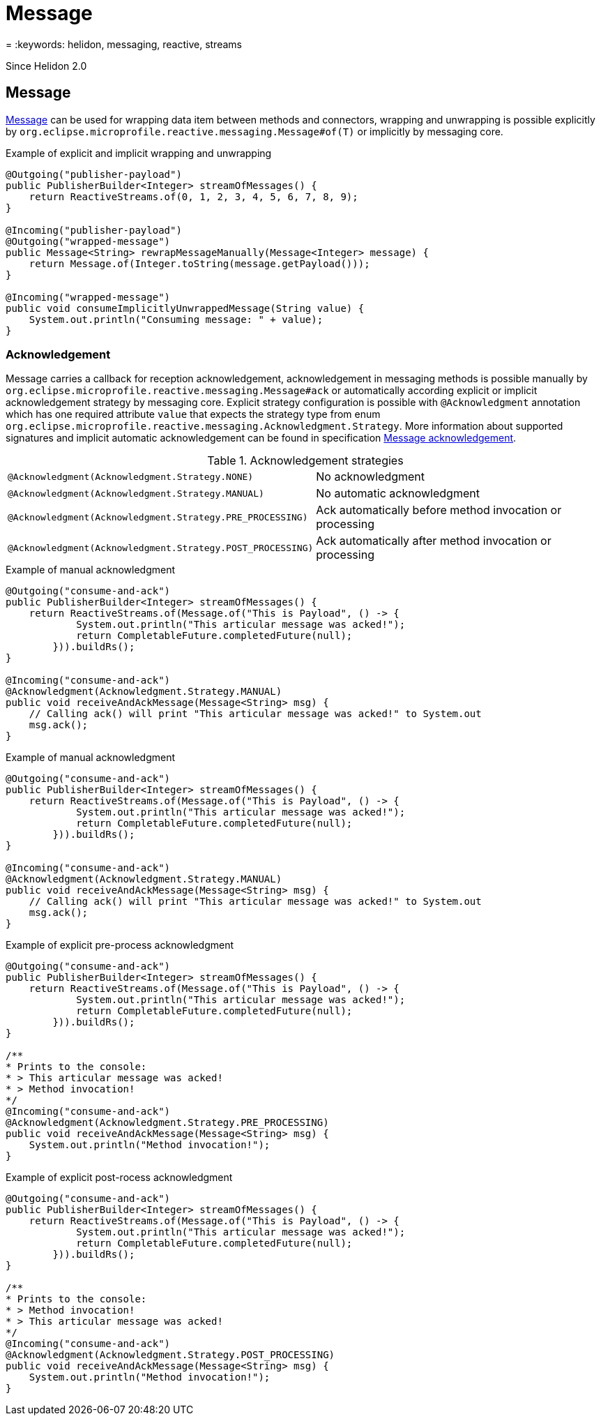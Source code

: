 ///////////////////////////////////////////////////////////////////////////////

    Copyright (c) 2020 Oracle and/or its affiliates.

    Licensed under the Apache License, Version 2.0 (the "License");
    you may not use this file except in compliance with the License.
    You may obtain a copy of the License at

        http://www.apache.org/licenses/LICENSE-2.0

    Unless required by applicable law or agreed to in writing, software
    distributed under the License is distributed on an "AS IS" BASIS,
    WITHOUT WARRANTIES OR CONDITIONS OF ANY KIND, either express or implied.
    See the License for the specific language governing permissions and
    limitations under the License.

///////////////////////////////////////////////////////////////////////////////

= Message
:description: Helidon MicroProfile Reactive Messaging
= :keywords: helidon, messaging, reactive, streams

Since Helidon 2.0

== Message

https://download.eclipse.org/microprofile/microprofile-reactive-messaging-1.0/microprofile-reactive-messaging-spec.html#_message[Message]
can be used for wrapping data item between methods and connectors,
wrapping and unwrapping is possible explicitly by `org.eclipse.microprofile.reactive.messaging.Message#of(T)`
or implicitly by messaging core.

[source,java]
.Example of explicit and implicit wrapping and unwrapping
----
@Outgoing("publisher-payload")
public PublisherBuilder<Integer> streamOfMessages() {
    return ReactiveStreams.of(0, 1, 2, 3, 4, 5, 6, 7, 8, 9);
}

@Incoming("publisher-payload")
@Outgoing("wrapped-message")
public Message<String> rewrapMessageManually(Message<Integer> message) {
    return Message.of(Integer.toString(message.getPayload()));
}

@Incoming("wrapped-message")
public void consumeImplicitlyUnwrappedMessage(String value) {
    System.out.println("Consuming message: " + value);
}
----

=== Acknowledgement
Message carries a callback for reception acknowledgement, acknowledgement in messaging methods is possible manually by
`org.eclipse.microprofile.reactive.messaging.Message#ack` or automatically according explicit
or implicit acknowledgement strategy by messaging core. Explicit strategy configuration is possible
with `@Acknowledgment` annotation which has one required attribute `value` that expects the strategy type from enum
`org.eclipse.microprofile.reactive.messaging.Acknowledgment.Strategy`. More information about supported signatures
and implicit automatic acknowledgement can be found in specification
https://download.eclipse.org/microprofile/microprofile-reactive-messaging-1.0/microprofile-reactive-messaging-spec.html#_message_acknowledgement[Message acknowledgement].

[[terms]]
.Acknowledgement strategies
|===
|`@Acknowledgment(Acknowledgment.Strategy.NONE)`| No acknowledgment
|`@Acknowledgment(Acknowledgment.Strategy.MANUAL)`| No automatic acknowledgment
|`@Acknowledgment(Acknowledgment.Strategy.PRE_PROCESSING)`| Ack automatically before method invocation or processing
|`@Acknowledgment(Acknowledgment.Strategy.POST_PROCESSING)`| Ack automatically after method invocation or processing
|===

[source,java]
.Example of manual acknowledgment
----
@Outgoing("consume-and-ack")
public PublisherBuilder<Integer> streamOfMessages() {
    return ReactiveStreams.of(Message.of("This is Payload", () -> {
            System.out.println("This articular message was acked!");
            return CompletableFuture.completedFuture(null);
        })).buildRs();
}

@Incoming("consume-and-ack")
@Acknowledgment(Acknowledgment.Strategy.MANUAL)
public void receiveAndAckMessage(Message<String> msg) {
    // Calling ack() will print "This articular message was acked!" to System.out
    msg.ack();
}
----

[source,java]
.Example of manual acknowledgment
----
@Outgoing("consume-and-ack")
public PublisherBuilder<Integer> streamOfMessages() {
    return ReactiveStreams.of(Message.of("This is Payload", () -> {
            System.out.println("This articular message was acked!");
            return CompletableFuture.completedFuture(null);
        })).buildRs();
}

@Incoming("consume-and-ack")
@Acknowledgment(Acknowledgment.Strategy.MANUAL)
public void receiveAndAckMessage(Message<String> msg) {
    // Calling ack() will print "This articular message was acked!" to System.out
    msg.ack();
}
----
[source,java]
.Example of explicit pre-process acknowledgment
----
@Outgoing("consume-and-ack")
public PublisherBuilder<Integer> streamOfMessages() {
    return ReactiveStreams.of(Message.of("This is Payload", () -> {
            System.out.println("This articular message was acked!");
            return CompletableFuture.completedFuture(null);
        })).buildRs();
}

/**
* Prints to the console:
* > This articular message was acked!
* > Method invocation!
*/
@Incoming("consume-and-ack")
@Acknowledgment(Acknowledgment.Strategy.PRE_PROCESSING)
public void receiveAndAckMessage(Message<String> msg) {
    System.out.println("Method invocation!");
}
----
[source,java]
.Example of explicit post-rocess acknowledgment
----
@Outgoing("consume-and-ack")
public PublisherBuilder<Integer> streamOfMessages() {
    return ReactiveStreams.of(Message.of("This is Payload", () -> {
            System.out.println("This articular message was acked!");
            return CompletableFuture.completedFuture(null);
        })).buildRs();
}

/**
* Prints to the console:
* > Method invocation!
* > This articular message was acked!
*/
@Incoming("consume-and-ack")
@Acknowledgment(Acknowledgment.Strategy.POST_PROCESSING)
public void receiveAndAckMessage(Message<String> msg) {
    System.out.println("Method invocation!");
}
----
